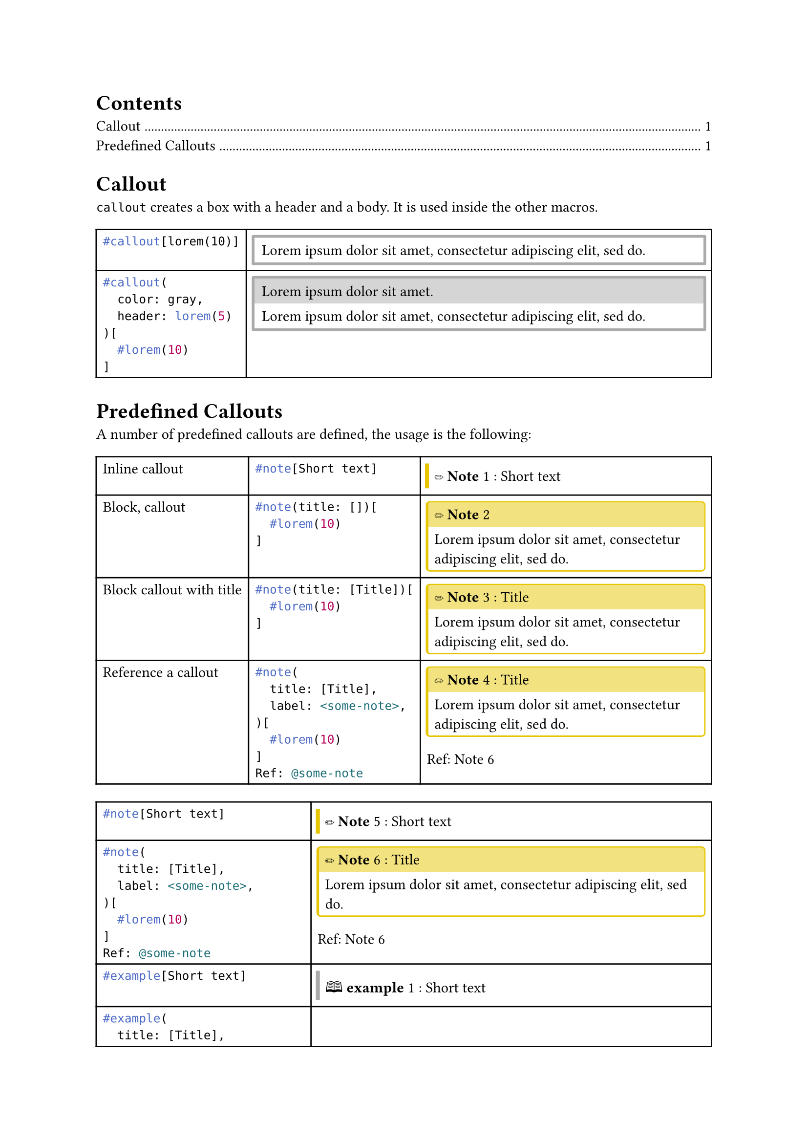 
//#import "styles.typ": *

//#show: common-styles

#outline()

#let typ_label = label

= Callout

`callout` creates a box with a header and a body. It is used inside the other macros.

#let callout(
  color: gray,
  header: [],
  body
) = {
  let stroke = 2pt + color;
  let radius = 1pt;
  let inset = 1pt;
  let clip = true;

  if header == [] {
    block(
      block(body, inset: 0.5em, width: 100%),
      stroke: 2pt + color,
      radius: 1pt,
      inset: 1pt,
      clip: true,
    )
  } else {
    block(
      stack(
        box(header, fill: color.lighten(50%), inset: 0.5em, width: 100%),
        block(body, inset: 0.5em, width: 100%)
      ),
      stroke: 2pt + color,
      radius: 1pt,
      inset: 1pt,
      clip: true,
    )
  }
}

#let custom-figure(
  body-func,
  kind: "@gh:LucaCiucci99::custom-figure",
  supplement: [Custom Figure],
  label: [],
) = {
  if type(body-func) != "function" {
    panic()
  }

  show figure.where(kind: kind): f => f.counter.display()

  body-func([#figure([], kind: kind, supplement: supplement) #label])
}

#let callout-box(
  body,
  header: none,
  color: gray,
) = {
  let stroke = 2pt + color;
  let radius = 1pt;
  let inset = 1pt;
  let clip = true;

  let common-settings = (
    inset: 0pt,
    clip: true,
  );

  if header == none {
    block(
      block(body, inset: 0.5em, width: 100%),
      stroke: (left: 3pt + color),
      ..common-settings,
    )
  } else {
    block(
      stack(
        box(header, fill: color.lighten(50%), inset: 0.5em, width: 100%),
        block(body, inset: 0.5em, width: 100%)
      ),
      stroke: (
        left: 2pt + color,
        top: 1pt + color,
        right: 1pt + color,
        bottom: 1pt + color,
      ),
      radius: 3pt,
      ..common-settings,
    )
  }
}

#table(
  columns: (auto, auto),
  [
    ```typ
    #callout[lorem(10)]
    ```
  ],
  [
    #callout(lorem(10))
  ],
  [
    ```typ
    #callout(
      color: gray,
      header: lorem(5)
    )[
      #lorem(10)
    ]
    ```
  ],
  [
    #callout(
      color: gray,
      header: lorem(5)
    )[
      #lorem(10)
    ]
  ],
)

= Predefined Callouts

#let custom-callout(
  title: none,
  label: none,
  body,
  color: gray,
  header: [#sym.circle.filled #underline[*Callout*]],
  header-short: none,
  supplement: [Call],
  kind: "custom-theorem",
) = custom-figure(
  if title == none {
    n => callout-box(
      color: color,
      [#(if header-short == none { header } else { header-short }) #n: #body],
    )
  } else {
    n => callout-box(
      header: if title == [] or title == "" {
        [#header #n]
      } else {
        [#header #n: #title]
      },
      color: color,
      body,
    )
  },
  label: label,
  supplement: supplement,
  kind: kind,
)


#let note = custom-callout.with(
  //color: rgb("#2ecc40"),
  color: yellow.darken(10%),
  header: [#emoji.pencil *Note*],
  supplement: [Note],
  kind: "note",
)

#let example = custom-callout.with(
  color: gray,
  header: [🕮 *example*],
  supplement: [ex.],
  kind: "example",
)

#let question = custom-callout.with(
  color: rgb("#0074d9"),
  header: [🕮 *question*],
  supplement: [question],
  kind: "question",
)

#let exercise = custom-callout.with(
  color: rgb("#0074d9"),
  header: [#emoji.pencil *exercise*],
  supplement: [exercise],
  kind: "exercise",
)

#let info = custom-callout.with(
  //color: rgb("#2ecc40"),
  //color: yellow.darken(10%),
  color: rgb("#2ecc40"),
  header: [🛈 *Info*],
  supplement: [info],
  kind: "info",
)

#let todo = custom-callout.with(
  color: rgb("#ba55d3"),
  header: [#emoji.square *TODO*],
  supplement: [todo],
  kind: "todo",
)

// TODO maybe unify with todo using a "done" parameter
// this can be done by redirecting the other args (..args)
#let todo-done = custom-callout.with(
  color: rgb("#ba55d3").darken(15%).desaturate(50%),
  header: strike[#emoji.ballot.check *TODO*],
  supplement: [todo],
  kind: "todo",
)

#let proposition = custom-callout.with(
  color: rgb("#ff851b"),
  header: [#sym.square *proposition*],
  supplement: [prop.],
  kind: "theorem",
)

#let observation = custom-callout.with(
  color: rgb("#ff851b"),
  header: [#sym.square *observation*],
  supplement: [obs.],
  kind: "theorem",
)

#let theorem = custom-callout.with(
  color: red.lighten(20%),
  header: [#sym.square *theorem*],
  supplement: [thm.],
  kind: "theorem",
)

#let lemma = custom-callout.with(
  color: red.lighten(20%),
  header: [#sym.square *lemma*],
  supplement: [Lem.],
  kind: "theorem",
)

#let corollary = custom-callout.with(
  color: red.lighten(20%),
  header: [#sym.square *corollary*],
  supplement: [Cor.],
  kind: "theorem",
)

#let proof = custom-callout.with(
  color: green,
  header: [#sym.square *proof*],
  supplement: [Proof],
  kind: "theorem",
)

#let definition = custom-callout.with(
  color: rgb("#ff851b"),
  header: [#sym.square *definition*],
  supplement: [def.],
  kind: "definition",
)

#let postulate = custom-callout.with(
  color: rgb("#ff851b"),
  header: [#sym.square *postulate*],
  supplement: [post.],
  kind: "definition",
)

#let warning = custom-callout.with(
  color: orange,
  header: [#emoji.warning *Warning*],
  supplement: [Warning],
  kind: "warning",
)

#let remark = custom-callout.with(
  color: rgb("#e74c3c"),
  header: [#emoji.excl.double *remark*],
  supplement: [rem.],
  kind: "warning",
)

#let important = custom-callout.with(
  color: rgb("#e74c3c"),
  header: [#emoji.excl.double *important*],
  supplement: [rem.],
  kind: "warning",
)

#let danger = custom-callout.with(
  color: rgb("#e74c3c"),
  header: [#emoji.excl.double *danger*],
  supplement: [rem.],
  kind: "warning",
)

#let quote = custom-callout.with(
  color: rgb("#2c3e50"),
  header: [❞ *quote*],
  //header: [🕮 *quote*],
  supplement: [quote],
  kind: "quote",
)

#let algorithm = custom-callout.with(
  color: rgb("#2c3e50"),
  header: [#emoji.gear *algorithm*],
  supplement: [algo.],
  kind: "algorithm",
)

#let listing = custom-callout.with(
  color: rgb("#2c3e50"),
  header: [/*#text("</>", font: "FreeMono")*/#box(text("</>", fill: gradient.linear(green.darken(50%), blue), font: "DejaVu Sans Mono", weight: "black", size: 0.75em), radius: 0.125em, inset: 0.25em) *Listing*],
  supplement: [listing.],
  kind: "algorithm",
)

#let trick = custom-callout.with(
  color: yellow.darken(30%),
  header: [#emoji.wand *trick*],
  supplement: [trick],
  kind: "trick",
)

A number of predefined callouts are defined, the usage is the following:
#table(columns: (auto, auto, auto))[
  Inline callout
][
  ```typ
  #note[Short text]
  ```
][
  #note[Short text]
][
  Block, callout
][
  ```typ
  #note(title: [])[
    #lorem(10)
  ]
  ```
][
  #note(title: [])[
    #lorem(10)
  ]
][
  Block callout with title
][
  ```typ
  #note(title: [Title])[
    #lorem(10)
  ]
  ```
][
  #note(title: [Title])[
    #lorem(10)
  ]
][
  Reference a callout
][
  ```typ
  #note(
    title: [Title],
    label: <some-note>,
  )[
    #lorem(10)
  ]
  Ref: @some-note
  ```
][
  #note(title: [Title])[
    #lorem(10)
  ]
  Ref: @some-note
]

#let cells = {
  let cells = ();

  let functions = (
    ("note", note),
    ("example", example),
    ("question", question),
    ("exercise", exercise),
    ("info", info),
    ("todo", todo),
    ("todo-done", todo-done),
    ("proposition", proposition),
    ("observation", observation),
    ("theorem", theorem),
    ("lemma", lemma),
    ("corollary", corollary),
    ("proof", proof),
    ("definition", definition),
    ("postulate", postulate),
    ("warning", warning),
    ("remark", remark),
    ("important", important),
    ("danger", danger),
    ("quote", quote),
    ("algorithm", algorithm),
    ("listing", listing),
    ("trick", trick),
  )

  for (name, f) in functions {
    cells.push(raw("#"+name+"[Short text]", lang: "typ"));
    cells.push(f([Short text]));
    let label_name = "some-" + name;
    cells.push(raw("#"+name+"(\n  title: [Title],\n  label: <" + label_name + ">,\n)[\n  #lorem(10)\n]\nRef: @" + label_name, lang: "typ"));
    cells.push([
      #f(title: [Title], label: label(label_name))[#lorem(10)]
      Ref: #ref(label(label_name))
    ]);
  }

  cells
}

#table(
  columns: (auto, auto),
  ..cells
)

#listing(title: [Some algorithm])[
  ```rs
  type float = f32;
  fn ciao() -> real {
    42.0
  }
  ```
]